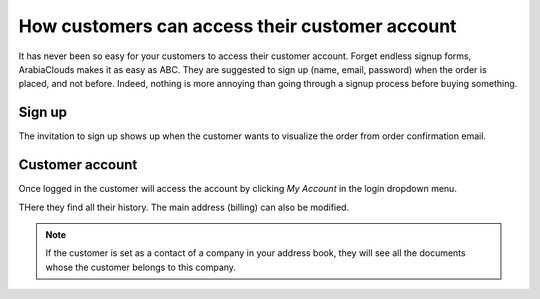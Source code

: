 =================================================
How customers can access their customer account
=================================================

It has never been so easy for your customers to access their 
customer account. Forget endless signup forms, 
ArabiaClouds makes it as easy as ABC. 
They are suggested to sign up (name, email, password) when the order 
is placed, and not before.
Indeed, nothing is more annoying than going through a signup process
before buying something.

Sign up
=======

The invitation to sign up shows up when the customer wants to visualize
the order from order confirmation email.

.. image:: ./media/portal_odoo_signup.png
   :align: center

Customer account
================

Once logged in the customer will access the account by clicking *My Account*
in the login dropdown menu.

.. image:: ./media/portal_link.png
   :align: center

THere they find all their history. The main address (billing) can also be modified.

.. image:: ./media/portal_menu.png
   :align: center

.. note::
    If the customer is set as a contact of a company in your address book,
    they will see all the documents whose the customer belongs to this company.
